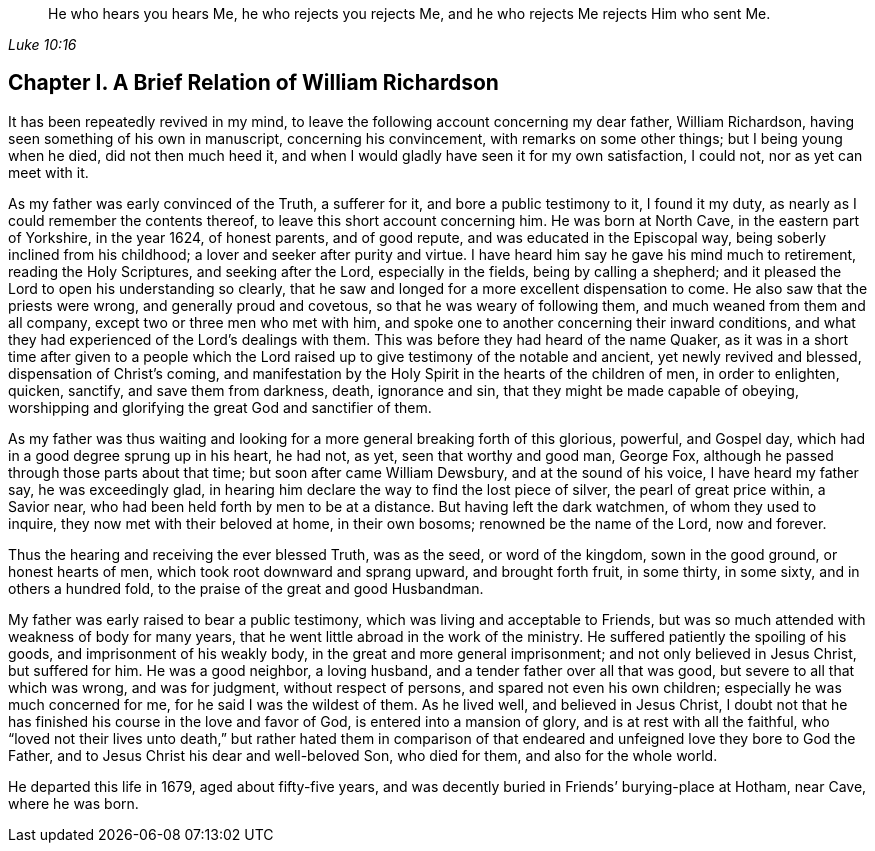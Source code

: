 [quote.epigraph, , Luke 10:16]
____
He who hears you hears Me, he who rejects you rejects Me,
and he who rejects Me rejects Him who sent Me.
____

== Chapter I. A Brief Relation of William Richardson

It has been repeatedly revived in my mind,
to leave the following account concerning my dear father, William Richardson,
having seen something of his own in manuscript, concerning his convincement,
with remarks on some other things; but I being young when he died,
did not then much heed it, and when I would gladly have seen it for my own satisfaction,
I could not, nor as yet can meet with it.

As my father was early convinced of the Truth, a sufferer for it,
and bore a public testimony to it, I found it my duty,
as nearly as I could remember the contents thereof,
to leave this short account concerning him.
He was born at North Cave, in the eastern part of Yorkshire, in the year 1624,
of honest parents, and of good repute, and was educated in the Episcopal way,
being soberly inclined from his childhood; a lover and seeker after purity and virtue.
I have heard him say he gave his mind much to retirement, reading the Holy Scriptures,
and seeking after the Lord, especially in the fields, being by calling a shepherd;
and it pleased the Lord to open his understanding so clearly,
that he saw and longed for a more excellent dispensation to come.
He also saw that the priests were wrong, and generally proud and covetous,
so that he was weary of following them, and much weaned from them and all company,
except two or three men who met with him,
and spoke one to another concerning their inward conditions,
and what they had experienced of the Lord`'s dealings with them.
This was before they had heard of the name Quaker,
as it was in a short time after given to a people which the
Lord raised up to give testimony of the notable and ancient,
yet newly revived and blessed, dispensation of Christ`'s coming,
and manifestation by the Holy Spirit in the hearts of the children of men,
in order to enlighten, quicken, sanctify, and save them from darkness, death,
ignorance and sin, that they might be made capable of obeying,
worshipping and glorifying the great God and sanctifier of them.

As my father was thus waiting and looking for a
more general breaking forth of this glorious,
powerful, and Gospel day, which had in a good degree sprung up in his heart, he had not,
as yet, seen that worthy and good man, George Fox,
although he passed through those parts about that time;
but soon after came William Dewsbury, and at the sound of his voice,
I have heard my father say, he was exceedingly glad,
in hearing him declare the way to find the lost piece of silver,
the pearl of great price within, a Savior near,
who had been held forth by men to be at a distance.
But having left the dark watchmen, of whom they used to inquire,
they now met with their beloved at home, in their own bosoms;
renowned be the name of the Lord, now and forever.

Thus the hearing and receiving the ever blessed Truth, was as the seed,
or word of the kingdom, sown in the good ground, or honest hearts of men,
which took root downward and sprang upward, and brought forth fruit, in some thirty,
in some sixty, and in others a hundred fold,
to the praise of the great and good Husbandman.

My father was early raised to bear a public testimony,
which was living and acceptable to Friends,
but was so much attended with weakness of body for many years,
that he went little abroad in the work of the ministry.
He suffered patiently the spoiling of his goods, and imprisonment of his weakly body,
in the great and more general imprisonment; and not only believed in Jesus Christ,
but suffered for him.
He was a good neighbor, a loving husband, and a tender father over all that was good,
but severe to all that which was wrong, and was for judgment, without respect of persons,
and spared not even his own children; especially he was much concerned for me,
for he said I was the wildest of them.
As he lived well, and believed in Jesus Christ,
I doubt not that he has finished his course in the love and favor of God,
is entered into a mansion of glory, and is at rest with all the faithful,
who "`loved not their lives unto death,`" but rather hated them in
comparison of that endeared and unfeigned love they bore to God the Father,
and to Jesus Christ his dear and well-beloved Son, who died for them,
and also for the whole world.

He departed this life in 1679, aged about fifty-five years,
and was decently buried in Friends`' burying-place at Hotham, near Cave,
where he was born.
